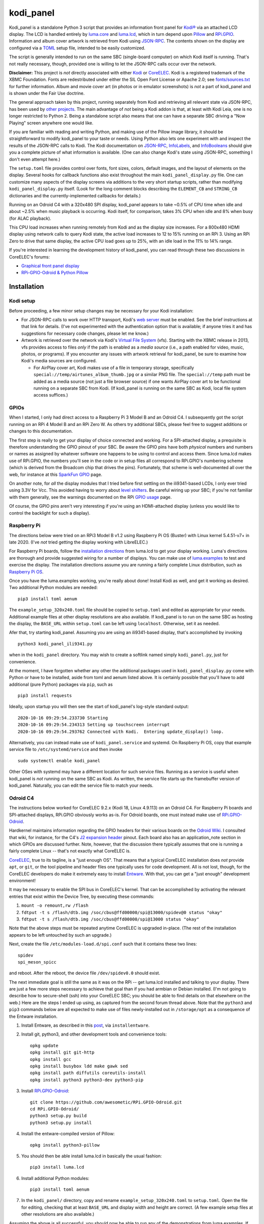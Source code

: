 kodi_panel
==========

Kodi_panel is a standalone Python 3 script that provides an
information front panel for `Kodi® <https://kodi.tv/>`_ via an attached LCD display.  The LCD
is handled entirely by `luma.core <https://github.com/rm-hull/luma.core/>`_
and `luma.lcd <https://github.com/rm-hull/luma.lcd/>`_, which in turn
depend upon `Pillow <https://python-pillow.org/>`_ and `RPi.GPIO
<https://pypi.org/project/RPi.GPIO/>`_.  Information and album cover artwork
is retrieved from Kodi using
`JSON-RPC <https://kodi.wiki/view/JSON-RPC_API>`_.  The contents shown on the
display are configured via a 
`TOML <https://toml.io/en/>`_ setup file, intended to be easily customized.

The script is generally intended to run on the same SBC (single-board
computer) on which Kodi itself is running.  That's not really
necessary, though, provided one is willing to let the JSON-RPC calls
occur over the network.

**Disclaimer:** This project is *not* directly associated with either
`Kodi <https://kodi.tv/>`_ or
`CoreELEC <https://coreelec.org/>`_.  Kodi is a registered trademark
of the XBMC Foundation.  Fonts are redestributed under either the
SIL Open Font License or Apache 2.0; see 
`fonts/sources.txt <https://github.com/mattblovell/kodi_panel/blob/master/fonts/sources.txt>`_ 
for further information.  Album and movie cover art (in photos or in emulator
screenshots) is *not* a part of kodi_panel and is shown under the Fair Use doctrine.

.. image:: https://raw.github.com/mattblovell/kodi_panel/master/extras/working_lcd.jpg


The general approach taken by this project, running separately from Kodi
and retrieving all relevant state via JSON-RPC, has been used by 
`other projects <https://github.com/mattblovell/kodi_panel/blob/master/other/similar.md>`_.
The main advantage of *not* being a Kodi addon is that, at least
with Kodi Leia, one is no longer restricted to Python 2.  Being a standalone
script also means that one can have a separate SBC driving a "Now Playing"
screen anywhere one would like.  

If you are familiar with reading and writing Python, and making use of the Pillow
image library, it should be straightforward to modify kodi_panel to your taste
or needs.  Using Python also lets one experiment with and inspect the
results of the JSON-RPC calls to Kodi.  The Kodi documentation
on
`JSON-RPC <https://kodi.wiki/view/JSON-RPC_API>`_, 
`InfoLabels <https://kodi.wiki/view/InfoLabels>`_, and
`InfoBooleans <https://kodi.wiki/view/List_of_boolean_conditions>`__ 
should give you a complete picture of what information is available.
(One can also change Kodi's state using JSON-RPC, something I don't even
attempt here.)

The ``setup.toml`` file provides control over fonts, font sizes, colors, default images, and
the layout of elements on the display.  Several hooks for callback functions 
also exist throughout the main ``kodi_panel_display.py`` file.  One can 
customize many aspects of the display screens via additions to the 
very short startup scripts, rather than modifying ``kodi_panel_display.py`` itself.
(Look for the long comment blocks describing the ``ELEMENT_CB`` and 
``STRING_CB`` dictionaries and the currently-implemented callbacks for details.)

Running on an Odroid C4 with a 320x480 SPI display, kodi_panel appears to 
take ~0.5% of CPU time when idle and about ~2.5% when music playback is 
occurring.  Kodi itself, for comparison, takes 3% CPU when idle and 
8% when busy (for ALAC playback).

This CPU load increases when running remotely from Kodi and as
the display size increases.  For a 800x480 HDMI display using network
calls to query Kodi state, the active load increases to 12 to 15%
running on an RPi 3.  Using an RPi Zero to drive that same
display, the active CPU load goes up to 25%, with an idle load in the 
11% to 14% range.

If you're interested in learning the development history of kodi_panel, 
you can read through these two discussions in CoreELEC's forums:

- `Graphical front panel display <https://discourse.coreelec.org/t/graphical-front-panel-display/12932>`_
- `RPi-GPIO-Odroid & Python Pillow <https://discourse.coreelec.org/t/rpi-gpio-odroid-python-pillow/13088>`_


Installation
------------

Kodi setup
**********

Before proceeding, a few minor setup changes may be necessary for your 
Kodi installation:

- For JSON-RPC calls to work over HTTP transport, Kodi's 
  `web server <https://kodi.wiki/view/Webserver#Enabling_the_webserver>`_ must be enabled.
  See the brief instructions at that link for details.  (I've not experimented with
  the authentication option that is available; if anyone tries it and has suggestions
  for necessary code changes, please let me know.)

- Artwork is retrieved over the network via Kodi's
  `Virtual File System <https://kodi.wiki/view/Webserver#Virtual_File_System_.2Fvfs>`_ (vfs).
  Starting with the XBMC release in 2013, vfs provides access to files *only* if
  the path is enabled as a *media source* (i.e., a path enabled for video, music,
  photos, or programs).  If you encounter any issues with artwork retrieval
  for kodi_panel, be sure to examine how Kodi's media sources are configured.

  - For AirPlay cover art, Kodi makes use of a file in temporary storage,
    specifically ``special://temp/airtunes_album_thumb.jpg`` or a similar PNG file.
    The ``special://temp`` path must be added as a media source (not just a file browser
    source) if one wants AirPlay cover art to be functional running on a separate
    SBC from Kodi.  (If kodi_panel is running on the same SBC as Kodi, local file
    system access suffices.)


GPIOs
*****

When I started, I only had direct access to a Raspberry Pi 3 Model B and an Odroid C4.
I subsequently got the script running on an RPi 4 Model B and an 
RPi Zero W.  As others try additional SBCs, please feel free to suggest additions or
changes to this documentation.

The first step is really to get your display of choice connected and
working.  For a SPI-attached display, a prequisite is therefore 
understanding the GPIO pinout of your SBC.  
Be aware the GPIO pins have both *physical* numbers and numbers
or names as assigned by whatever software one happens to be using to
control and access them.  Since luma.lcd makes use of RPi.GPIO, the
numbers you'll see in the code or in setup files all correspond to RPi.GPIO's
numbering scheme (which is derived from the Broadcom chip that drives
the pins).  Fortunately, that scheme is well-documented all over the
web, for instance at this `SparkFun GPIO
<https://learn.sparkfun.com/tutorials/raspberry-gpio/gpio-pinout>`_
page.

On another note, for *all* the display modules that I tried before first 
settling on the ili9341-based LCDs, I only ever tried using 3.3V for Vcc.  This
avoided having to worry about `level shifters <https://www.adafruit.com/product/1875>`_.
Be careful wiring up your SBC; if you're not familiar with them
generally, see the warnings documented on the RPi
`GPIO usage <https://www.raspberrypi.org/documentation/usage/gpio/>`_ page.

Of course, the GPIO pins aren't very interesting if you're using an HDMI-attached
display (unless you would like to control the backlight for such a display).


Raspberry Pi
************

The directions below were tried on an RPi3 Model B v1.2 using Raspberry Pi OS
(Buster) with Linux kernel 5.4.51-v7+ in late 2020.  (I've *not* tried getting
the display working with LibreELEC.)

For Raspberry Pi boards, follow the
`installation directions <https://luma-lcd.readthedocs.io/en/latest/>`_ from
luma.lcd to get your display working.  Luma's directions are thorough
and provide suggested wiring for a number of displays.  You can make
use of `luma.examples <https://github.com/rm-hull/luma.examples>`_
to test and exercise the display.  The installation directions assume
you are running a fairly complete Linux distribution, such as
`Raspberry Pi OS <https://www.raspberrypi.org/downloads/raspberry-pi-os/>`_.

Once you have the luma.examples working, you're really about done!
Install Kodi as well, and get it working as desired.  Two additional
Python modules are needed:

::
   
   pip3 install toml aenum


The ``example_setup_320x240.toml`` file should be copied to ``setup.toml``
and edited as appropriate for your needs.  Additional example files at other
display resolutions are also available.  If kodi_panel is to run on
the same SBC as hosting the display, the ``BASE_URL`` within ``setup.toml``
can be left using ``localhost``.  Otherwise, set it as needed.

Afer that, try starting kodi_panel.  Assuming you are using an ili9341-based
display, that's accomplished by invoking

::

  python3 kodi_panel_ili9341.py


when in the ``kodi_panel`` directory.  You may wish to create a softlink
named simply ``kodi_panel.py``, just for convenience.
  
At the moment, I have forgotten whether any other the additional
packages used in ``kodi_panel_display.py`` come with Python or have to
be installed, aside from toml and aenum listed above.  It is certainly
possible that you'll have to add additional (pure Python) packages via
``pip``, such as

::

  pip3 install requests

Ideally, upon startup you will then see the start of kodi_panel's
log-style standard output:

::

  2020-10-16 09:29:54.233730 Starting
  2020-10-16 09:29:54.234313 Setting up touchscreen interrupt
  2020-10-16 09:29:54.293762 Connected with Kodi.  Entering update_display() loop.

Alternatively, you can instead make use of ``kodi_panel.service`` and systemd.
On Raspberry Pi OS, copy that example service file to ``/etc/systemd/service`` 
and then invoke

::

  sudo systemctl enable kodi_panel

Other OSes with systemd may have a different location for such service files.
Running as a service is useful when kodi_panel is *not* running 
on the same SBC as Kodi.  As written, the service file starts up the
framebuffer version of kodi_panel.  Naturally, you can edit the service file to 
match your needs.


Odroid C4
*********

The instructions below worked for CoreELEC 9.2.x (Kodi 18, Linux 4.9.113) on an Odroid C4. 
For Raspberry Pi boards and SPI-attached displays, RPi.GPIO obviously works as-is.  
For Odroid boards, one must instead make use of
`RPi.GPIO-Odroid <https://github.com/awesometic/RPi.GPIO-Odroid>`_.

Hardkernel maintains information regarding the GPIO headers for their various
boards on the `Odroid Wiki <https://wiki.odroid.com/>`_.  I consulted
that wiki, for instance, for the C4's
`J2 expansion header <https://wiki.odroid.com/odroid-c4/hardware/expansion_connectors>`_ pinout.
Each board also has an application_note section in which GPIOs are discussed further.
Note, however, that the discussion there typically assumes that one is running a fairly
complete Linux -- that's not exactly what CoreELEC is.
  
`CoreELEC <https://coreelec.org/>`_, true to its tagline, is a "just enough OS".
That means that a typical CoreELEC installation does *not* provide ``apt``,
or ``git``, or the tool pipeline and header files one typically uses for code development.
All is not lost, though, for the CoreELEC developers do make it extremely
easy to install `Entware <https://github.com/Entware/Entware/wiki>`_.  With
that, you can get a "just enough" development environment!

It may be necessary to enable the SPI bus in CoreELEC's kernel.  That can be accomplished
by activating the relevant entries that exist within the Device Tree, by executing
these commands:

1. ``mount -o remount,rw /flash``
2. ``fdtput -t s /flash/dtb.img /soc/cbus@ffd00000/spi@13000/spidev@0 status "okay"``
3. ``fdtput -t s /flash/dtb.img /soc/cbus@ffd00000/spi@13000 status "okay"``

Note that the above steps must be repeated anytime CoreELEC is upgraded in-place.
(The rest of the installation appears to be left untouched by such an upgrade.)

Next, create the file ``/etc/modules-load.d/spi.conf`` such that it contains these two lines:

::

  spidev
  spi_meson_spicc

and reboot.  After the reboot, the device file ``/dev/spidev0.0`` should exist.

The next immediate goal is still the same as it was on the RPi -- get luma.lcd 
installed and talking to your display.  There are just a few more steps necessary to 
achieve that goal than if you had armbian or Debian installed.  (I'm not going to 
describe how to secure-shell (ssh) into your CoreELEC SBC; you should
be able to find details on that elsewhere on the web.)
Here are the steps I ended up using, as captured from the second forum thread
above.  Note that the ``python3`` and ``pip3`` commands below are all
expected to make use of files newly-installed out in ``/storage/opt``
as a consequence of the Entware installation.


1. Install Entware, as described in this `post <https://discourse.coreelec.org/t/what-is-entware-and-how-to-install-uninstall-it/1149>`_, via ``installentware``.

2. Install git, python3, and other development tools and convenience tools:

   ::

     opkg update
     opkg install git git-http
     opkg install gcc
     opkg install busybox ldd make gawk sed
     opkg install path diffutils coreutils-install
     opkg install python3 python3-dev python3-pip

3. Install `RPi.GPIO-Odroid <https://github.com/awesometic/RPi.GPIO-Odroid>`_:

   ::

     git clone https://github.com/awesometic/RPi.GPIO-Odroid.git
     cd RPi.GPIO-Odroid/
     python3 setup.py build
     python3 setup.py install

4. Install the entware-compiled version of Pillow:

   ::

     opkg install python3-pillow

5. You should then be able install luma.lcd in basically the usual fashion:

   ::

     pip3 install luma.lcd

6. Install additional Python modules:

   ::
      
     pip3 install toml aenum

7. In the ``kodi_panel/`` directory, copy and rename
   ``example_setup_320x240.toml`` to ``setup.toml``.  Open the file
   for editing, checking that at least ``BASE_URL`` and display width
   and height are correct.  (A few example setup files at other
   resolutions are also available.)
     
Assuming the above is all successful, you should now be able to
run any of the demonstrations from luma.examples.  If Kodi is up
and running (it is CoreELEC, after all), one can ``cd`` into
kodi_panel's directory and invoke

::

  /opt/bin/python3 kodi_panel_ili9341.py

Now, try playing something!

As with the RPi steps above, it is possible that some additional 
(pure Python) packages are needed by kodi_panel, such that you'll
find yourself adding them with commands such as:

::

  /opt/bin/pip3 install requests  

To have kodi_panel start up when the Odroid is powered-on, I take advantage
of Kodi's ``autostart.sh`` mechanism.  An example file is provided as part
of kodi_panel.

I have only tried the above on an Odroid C4.  If others want to inform me of their
attempts and what instruction changes need to be captured, please let me know.


Other Details
-------------

Touch Interrupt
***************

For the 3.2-inch ILI9341-based board that I initially tried, the touch
controller (XPT2046) was alive following power-up such that
T_IRQ, the touch interrupt, was working!  It was not necessary to send
any command to the controller or even connect T_CLK.  The T_IRQ signal
is by default pulled up to Vcc by an internal resistor and gets pulled
down to ground when the screen is pressed (as verified with a simple
multimeter).

This was all the motivation I needed to give it a try.

All that was necessary was to find a GPIO pin that was free to use an
an input.  For my Odroid C4 board, that turned out to be GPIO19, otherwise
known as Pin Number 35.  On the RPi3, GPIO16 (physical Pin 36) worked.

The following block of code from ``kodi_panel_display.py`` is qualified by a
USE_TOUCH boolean that is set according to ``setup.toml`` configuration. If you
are *not* using the touch interrupt, just set the relevant variable to
``false`` in the TOML file.

::

    # setup T_IRQ as a GPIO interrupt, if enabled
    if USE_TOUCH:
        print(datetime.now(), "Setting up touchscreen interrupt")
        GPIO.setmode(GPIO.BCM)
        GPIO.setup(TOUCH_INT, GPIO.IN)
        GPIO.add_event_detect(TOUCH_INT, GPIO.FALLING,
                              callback=touch_callback, bouncetime=800)


The ``touch_callback()`` function then sets a flag, ``screen_press``, that
gets used elsewhere.  For better responsiveness, the interrupt callback is also
able to invoke ``update_display()`` directly; without that immediate call, one has to
wait (up to the sleep time in ``main``) for a reaction.

(It looks like the RPi.GPIO package makes of use ``pthreads`` to provide
for the asynchronous behavior one would expect of an external interrupt.
Exactly how that works given Python's `GIL <https://wiki.python.org/moin/GlobalInterpreterLock>`_
is beyond my current understanding.  If anyone wants to enlighten me, have
it at.  I nevertheless tried to code everything in a thread-safe fashion.)

Doing more with the touchscreen than just taking an interrupt would
require connecting several additional signals.  The XPT2046 controller
is a SPI device, just like the ILI9341.  Theoretically, one should be
able to have both devices present on the same daisy chain.  The
luma.lcd documentation, though, explicitly notes that it doesn't
support touch, and the C4 only has one hardware SPI interface.  If
others want to be adventurous, though, be sure to let me know the
results!



Prototyping Changes
*******************

The ``kodi_panel_demo.py`` script is essentially identical to the
other executable scripts, except that it takes advantage of
luma.lcd's ability to use pygame as a device emulator.
The demo script thus provides a really convenient way of prototyping layout
decisions, font choices, artwork size, etc.  See the header at the
start of that file for how to invoke it.

All of the content within an info display should be adjustable via
the variables in ``setup.toml``.

Here are some examples from the emulator, which also serve to show several
of kodi_panel's available "modes":

.. image:: https://raw.github.com/mattblovell/kodi_panel/master/extras/emulator_status.PNG

.. image:: https://raw.github.com/mattblovell/kodi_panel/master/extras/emulator_default.PNG

.. image:: https://raw.github.com/mattblovell/kodi_panel/master/extras/emulator_full_prog.PNG


When in "demo mode", the main update loop does have code to use
keypresses as emulated touchscreen presses.  The pygame key state is
only sampled at the end of the update process, however, so one must
hold a key and *wait* for that to occur.  The actual T_IRQ
responsiveness ends up being far better, but this does at least give
the emulator the ability to cycle through the display modes and show
the status screen.


Case
****

I adapted a 3D-printable "case" design to fit the 3.2-inch screen.  The 
`design files <https://www.thingiverse.com/thing:4627423>`_ are available on Thingiverse.

See the discussion below on IPS panels for another case option.  Here are two photos of the first case:

.. image:: https://raw.github.com/mattblovell/kodi_panel/master/extras/assembled_case1.jpg

.. image:: https://raw.github.com/mattblovell/kodi_panel/master/extras/assembled_case2.jpg




LCD Brightness / PWM
********************

An LCD panel in a darkened room can be *very* bright. That was one of my
reasons for focusing initially on just a music now-playing screen. All of the
displays I've purchased require PWM (Pulse Width Modulation) for control over
backlight brightness. (The Waveshare panels have fairly straightforward rework
-- moving a resistor -- that gives one PWM control via one of the connector
pins.)

There is code present within luma.lcd to permit for PWM control of the
backlight, using RPi.GPIO. Unfortunately, as of late 2020, RPi.GPIO uses
software to control the PWM on (by default) GPIO18 / Physical Pin 12. Since
exact scheduling cannot be guaranteed with pthreads on Linux, the screen
brightness ends up with a flicker.

The same is true for RPi.GPIO-Odroid, although changes are underway to
enable hardware PWM for it on the N2 and C4 boards.

If you examine ``kodi_panel_fb.py``, there is code present for using
hardware PWM on an RPi.  That code depends upon first loading a device
driver that provides for PWM.  On an RPi 3, this can be accomplished
by adding the following to ``/boot/config.txt``:

::

    # PWM for display
    dtoverlay=pwm-2chan


and then rebooting.  Alternatively, one can invoke 
``sudo dtoverlay /boot/overlays/pwm-2chan.dtbo``.

Following that, a `sysfs <https://en.wikipedia.org/wiki/Sysfs>`_
directory structure should exist under ``/sys/class/pwm``.  The code
in that framebuffer version of kodi_panel makes use of those sysfs
files to control backlight brightness.

   

Further Development
-------------------

Larger Resolutions & IPS Panels
*******************************

I liked the first version of kodi_panel, but the TN (twisted nematic) LCD I used
had a pretty small viewing angle.  One doesn't tend to notice this when sitting at
a desk immediately in front of the display, but it ends up being pretty obvious 
sitting across the living room.  I therefore really wanted to try an IPS display.

I ended up getting both another SPI-connected 3.5-inch IPS display *and* a 4-inch
HDMI IPS panel.  Getting the 3.5-inch ILI9486 display working required extending
luma.lcd, and its authors welcomed the addition.  I got the HDMI display working
thanks to a few additions to luma.core's framebuffer support.

Here's a photo showing the two IPS panels, both from Waveshare.  The 3.5-inch
display is on the left, and the 4-inch display is on the right.

.. image:: https://raw.github.com/mattblovell/kodi_panel/master/extras/dualing_displays.jpg

The displays have resolutions of 480x320 and 800x480, respectively. In order to
support those sizes, as well as the original 320x240, I ended up adding TOML
support for a setup file. The details of creating a luma.lcd display, or
setting up the framebuffer as a device, were also separated from the "draw with
Pillow" portion of the script.

With the slightly larger 4-inch display, a new case was needed.  Those
`new design files <https://www.thingiverse.com/thing:4704093>`_ are also posted on Thingiverse.

Movie Info
**********

With version 0.99, ``kodi_panel_display.py`` has preliminary support for showing
info screens during video playback.  I only have movies on my server, so I don't
have any material with which to test TV episodes.  Audio and video info screens
can be separately enabled or disabled, per variables in your ``setup.toml`` file.

See the ``example_setup_800x480.toml`` file for the data structures (more Python
dictionaries) that must be set up for video info screens.  The default screen
presently implemented includes the movie poster, progress bar, elapsed time, 
title, genre, year, and rating.

Some example screens from the emulator mode:

.. image:: https://raw.github.com/mattblovell/kodi_panel/master/extras/movie_example1.PNG
  :width: 480

.. image:: https://raw.github.com/mattblovell/kodi_panel/master/extras/movie_example2.PNG
  :width: 480

One must declare what video info screens exist, via ``VLAYOUT_NAMES`` and then
populate screen contents in the ``V_LAYOUT`` dictionary.  These data structures
are directly analogous to ``ALAYOUT_NAMES`` and ``A_LAYOUT``.   See the
JSON-RPC call involving ``VideoPlayer`` fields in ``update_display()`` to
see what fields are available for displaying.

Slideshow Screens
*****************

The most recent versions of kodi_panel also have support for showing screens
during photo slideshows.  Just as with audio or video, one has to setup at
least one layout, defining ``SLAYOUT_NAMES`` and an ``S_LAYOUT`` dictionary.



License
-------
The MIT License (MIT)

Copyright (c) 2020-21 Matthew Lovell and contributors

Permission is hereby granted, free of charge, to any person obtaining a copy
of this software and associated documentation files (the "Software"), to deal
in the Software without restriction, including without limitation the rights
to use, copy, modify, merge, publish, distribute, sublicense, and/or sell
copies of the Software, and to permit persons to whom the Software is
furnished to do so, subject to the following conditions:

The above copyright notice and this permission notice shall be included in all
copies or substantial portions of the Software.

THE SOFTWARE IS PROVIDED "AS IS", WITHOUT WARRANTY OF ANY KIND, EXPRESS OR
IMPLIED, INCLUDING BUT NOT LIMITED TO THE WARRANTIES OF MERCHANTABILITY,
FITNESS FOR A PARTICULAR PURPOSE AND NONINFRINGEMENT. IN NO EVENT SHALL THE
AUTHORS OR COPYRIGHT HOLDERS BE LIABLE FOR ANY CLAIM, DAMAGES OR OTHER
LIABILITY, WHETHER IN AN ACTION OF CONTRACT, TORT OR OTHERWISE, ARISING FROM,
OUT OF OR IN CONNECTION WITH THE SOFTWARE OR THE USE OR OTHER DEALINGS IN THE
SOFTWARE.
